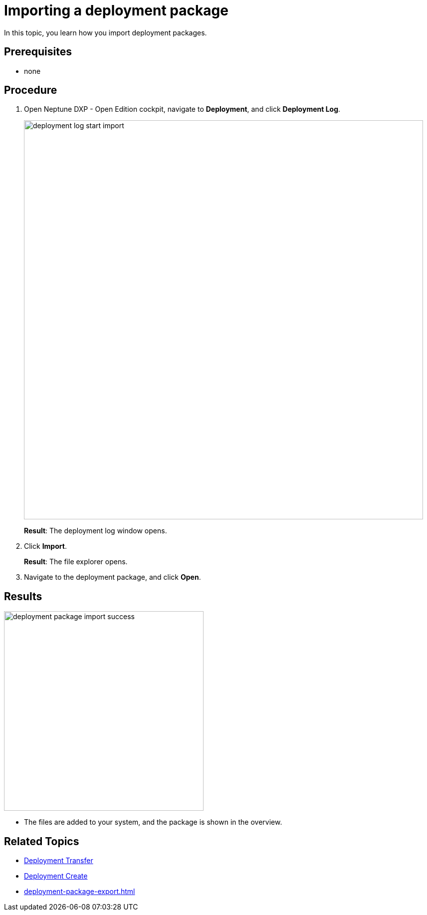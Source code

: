 = Importing a deployment package

In this topic, you learn how you import deployment packages.

== Prerequisites
* none

== Procedure
. Open Neptune DXP - Open Edition cockpit, navigate to *Deployment*, and click *Deployment Log*.
+
image::deployment-log-start-import.png[,800]
+
*Result*: The deployment log window opens.
. Click *Import*.
+
*Result*: The file explorer opens.
+
. Navigate to the deployment package, and click *Open*.

== Results

image::deployment-package-import-success.png[,400]
* The files are added to your system, and the package is shown in the overview.

== Related Topics

* xref:deployment-transfer.adoc[Deployment Transfer]
* xref:deployment-creation.adoc[Deployment Create]
* xref:deployment-package-export.adoc[]